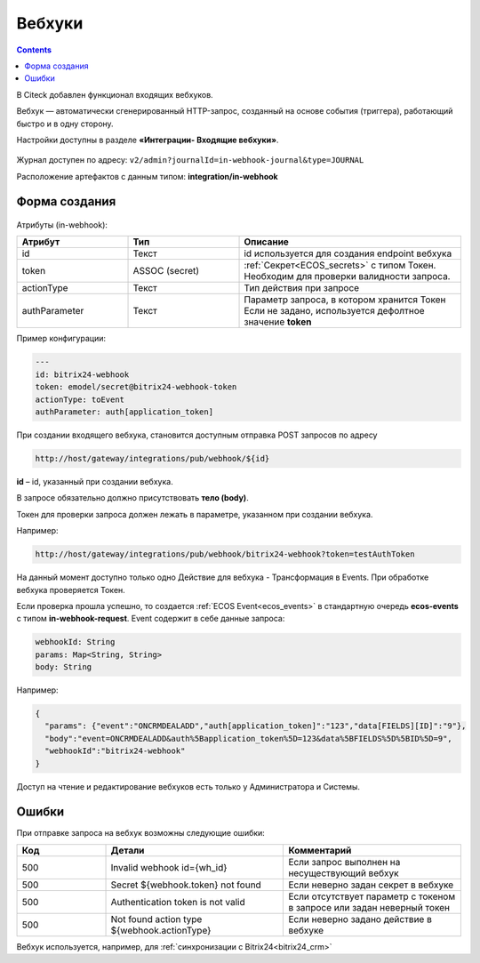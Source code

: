 Вебхуки
========

.. _webhooks:

.. contents::
   :depth: 3

В Citeck добавлен функционал входящих вебхуков.

Вебхук — автоматически сгенерированный HTTP-запрос, созданный на основе события (триггера), работающий быстро и в одну сторону.

Настройки доступны в разделе **«Интеграции- Входящие вебхуки»**.

 .. image:: _static/webhooks/webhook_01.png
       :width: 700
       :align: center

Журнал доступен по адресу: ``v2/admin?journalId=in-webhook-journal&type=JOURNAL`` 

Расположение артефактов с данным типом: **integration/in-webhook**

Форма создания
---------------

 .. image:: _static/webhooks/webhook_02.png
       :width: 600
       :align: center

Атрибуты (in-webhook):

.. list-table::
      :widths: 5 5 10
      :align: center
      :header-rows: 1
      :class: tight-table 
      
      * - Атрибут
        - Тип
        - Описание
      * - id
        - Текст
        - id используется для создания endpoint вебхука
      * - token
        - ASSOC (secret)
        - | :ref:`Секрет<ECOS_secrets>` с типом Токен. 
          | Необходим для проверки валидности запроса. 
      * - actionType
        - Текст
        - Тип действия при запросе
      * - authParameter
        - Текст
        - | Параметр запроса, в котором хранится Токен
          | Если не задано, используется дефолтное значение **token**


Пример конфигурации:

.. code-block::

    ---
    id: bitrix24-webhook
    token: emodel/secret@bitrix24-webhook-token
    actionType: toEvent
    authParameter: auth[application_token]

При создании входящего вебхука, становится доступным отправка POST запросов по адресу

.. code-block::

    http://host/gateway/integrations/pub/webhook/${id}

**id** – id, указанный при создании вебхука.

В запросе обязательно должно присутствовать **тело (body)**.

Токен для проверки запроса должен лежать в параметре, указанном при создании вебхука.

Например:

.. code-block::

    http://host/gateway/integrations/pub/webhook/bitrix24-webhook?token=testAuthToken 

На данный момент доступно только одно Действие для вебхука -  Трансформация в Events. При обработке вебхука проверяется Токен. 

Если проверка прошла успешно, то создается :ref:`ECOS Event<ecos_events>` в стандартную очередь **ecos-events** с типом **in-webhook-request**. Event содержит в себе данные запроса:

.. code-block::

    webhookId: String
    params: Map<String, String>
    body: String

Например:

.. code-block::

    {
      "params": {"event":"ONCRMDEALADD","auth[application_token]":"123","data[FIELDS][ID]":"9"}, 
      "body":"event=ONCRMDEALADD&auth%5Bapplication_token%5D=123&data%5BFIELDS%5D%5BID%5D=9",
      "webhookId":"bitrix24-webhook"
    }

Доступ на чтение и редактирование вебхуков есть только у Администратора и Системы.

Ошибки
-------

При отправке запроса на вебхук возможны следующие ошибки:

.. list-table::
      :widths: 5 10 10
      :align: center
      :header-rows: 1
      :class: tight-table 
      
      * - Код
        - Детали
        - Комментарий
      * - 500
        - Invalid webhook id={wh_id}
        - Если запрос выполнен на несуществующий вебхук
      * - 500
        - Secret ${webhook.token} not found
        - Если неверно задан секрет в вебхуке
      * - 500
        - Authentication token is not valid
        - Если отсутствует параметр с токеном в запросе или задан неверный токен
      * - 500
        - Not found action type ${webhook.actionType}
        - Если неверно задано действие в вебхуке

Вебхук используется, например, для :ref:`синхронизации с Bitrix24<bitrix24_crm>`